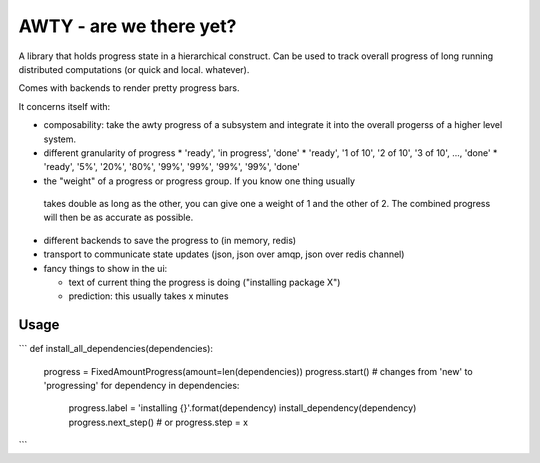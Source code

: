 ========================
AWTY - are we there yet?
========================


A library that holds progress state in a hierarchical construct.
Can be used to track overall progress of long running distributed computations
(or quick and local. whatever).

Comes with backends to render pretty progress bars.

It concerns itself with:

* composability: take the awty progress of a subsystem and integrate it into
  the overall progerss of a higher level system.

* different granularity of progress
  * 'ready', 'in progress', 'done'
  * 'ready', '1 of 10', '2 of 10', '3 of 10', ...,  'done'
  * 'ready', '5%', '20%', '80%', '99%', '99%', '99%', '99%', 'done'

* the "weight" of a progress or progress group. If you know one thing usually
 takes double as long as the other, you can give one a weight of 1 and the
 other of 2. The combined progress will then be as accurate as possible.
* different backends to save the progress to (in memory, redis)
* transport to communicate state updates (json, json over amqp,
  json over redis channel)

* fancy things to show in the ui:

  * text of current thing the progress is doing ("installing package X")
  * prediction: this usually takes x minutes



Usage
=====


```
def install_all_dependencies(dependencies):
    progress = FixedAmountProgress(amount=len(dependencies))
    progress.start()  # changes from 'new' to 'progressing'
    for dependency in dependencies:
        progress.label = 'installing {}'.format(dependency)
        install_dependency(dependency)
        progress.next_step()  # or progress.step = x

```
